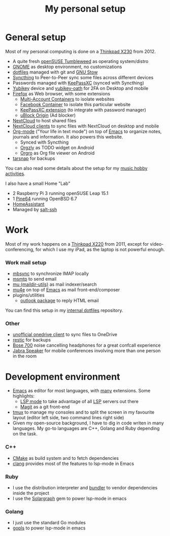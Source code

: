#+TITLE: My personal setup

* General setup

Most of my personal computing is done on a [[https://www.lenovo.com/us/en/laptops/thinkpad/x-series/x230][Thinkpad X230]] from 2012.

- A quite fresh [[https://software.opensuse.org/distributions/tumbleweed][openSUSE Tumbleweed]] as operating system/distro
- [[https://www.gnome.org][GNOME]] as desktop environment, no customizations
- [[https://github.com/dmacvicar/dotfiles][dotfiles]] managed with git and [[https://www.gnu.org/software/stow][GNU Stow]]
- [[https://syncthing.net][Syncthing]] to Peer-to-Peer sync some files across different devices
- Passwords managed with [[https://keepassxc.org][KeePassXC]] (synced with Syncthing)
- [[https://www.yubico.com/products][Yubikey]] device and [[https://developers.yubico.com/OATH][yubikey-oath]] for 2FA on Desktop and mobile
- [[https://www.mozilla.org/exp/firefox/new][Firefox]] as Web browser, with some extensions
  - [[https://addons.mozilla.org/firefox/addon/multi-account-containers][Multi-Account Containers]] to isolate websites
  - [[https://addons.mozilla.org/firefox/addon/facebook-container][Facebook Container]] to isolate this particular website
  - [[https://addons.mozilla.org/firefox/addon/keepassxc-browser][KeePassXC extension]] (to integrate with password manager)
  - [[https://addons.mozilla.org/firefox/addon/ublock-origin][uBlock Origin]] (Ad blocker)
- [[https://nextcloud.com][NextCloud]] to host shared files
- [[https://nextcloud.com/clients][NextCloud clients]] to sync files with NextCloud on desktop and mobile
- [[https://orgmode.org][Org-mode]] ("Your life in text mode") on top of [[https://www.gnu.org/software/emacs][Emacs]] to organize notes, journals and information. It also powers this website.
  - Synced with Syncthing
  - [[https://play.google.com/store/apps/details?id=com.orgzly][Orgzly]] as TODO widget on Android
  - [[https://play.google.com/store/apps/details?id=com.madlonkay.orgro][Orgro]] as Org file viewer on Android
- [[http://www.tarsnap.com][tarsnap]] for backups

You can also read some details about the setup for my [[file:music.org][music hobby activities]].

I also have a small Home "Lab"
  - 2 Raspberry Pi 3 running openSUSE Leap 15.1
  - 1 [[https://linux-sunxi.org/Pine64][Pine64]] running OpenBSD 6.7
  - [[https://www.home-assistant.io/][HomeAssistant]]
  - Managed by [[https://docs.saltstack.com/en/latest/topics/ssh][salt-ssh]]

* Work

Most of my work happens on a [[https://www.lenovo.com/us/en/laptops/thinkpad/x-series/x220][Thinkpad X220]] from 2011, except for video-conferencing, for which I use my iPad, as the laptop is not powerful enough.

*** Work mail setup

- [[http://isync.sourceforge.net][mbsync]] to synchronize IMAP locally
- [[https://marlam.de/msmtp][msmtp]] to send email
- [[https://www.djcbsoftware.nl/code/mu][mu (maildir-utils)]] as mail indexer/search
- [[https://www.djcbsoftware.nl/code/mu/mu4e.html][mu4e]] on top of [[https://www.gnu.org/software/emacs][Emacs]] as mail front-end/composer
- plugins/utilities
  - [[https://melpa.org/#/outlook][outlook package]] to reply HTML email

You can find this setup in my [[https://gitlab.suse.de/dmacvicar/dotfiles.suse][internal dotfiles]] repository.

*** Other
- [[https://github.com/abraunegg/onedrive][unofficial onedrive client]] to sync files to OneDrive
- [[https://restic.net/][restic]] for backups
- [[https://www.bose.com/products/headphones/noise_cancelling_headphones/noise-cancelling-headphones-700.html][Bose 700]] noise cancelling headphones for a great confcall experience
- [[https://www.jabra.com.de/business/speakerphones/jabra-speak-series/jabra-speak-510][Jabra Speaker]] for mobile conferences involving more than one person in the room

* Development environment

- [[https://www.gnu.org/software/emacs][Emacs]] as editor for most languages, with [[https://raw.githubusercontent.com/dmacvicar/dotfiles/master/emacs/.emacs.d/init.el][many]] extensions. Some highlights:
  - [[https://melpa.org/#/lsp-mode][LSP mode]] to take advantage of all [[https://en.wikipedia.org/wiki/Language_Server_Protocol][LSP]] servers out there
  - [[https://magit.vc][Magit]] as a git front-end
- [[https://github.com/tmux/tmux/wiki][tmux]] to manage my consoles and to split the screen in my favourite layout (editor left side, two command lines right side)
- Given my open-source background, I have to dig in code writen in many languages. My go-to languages are C++, Golang and Ruby depending on the task.

*** C++
- [[https://cmake.org][CMake]] as build system and to fetch dependencies
- [[https://clang.llvm.org/][clang]] provides most of the features to lsp-mode in Emacs
*** Ruby
- I use the distribution interpreter and [[https://bundler.io][bundler]] to vendor dependencies inside the project
- I use the [[https://solargraph.org][Solargraph]] gem to power lsp-mode in emacs
*** Golang
- I just use the standard Go modules
- [[https://github.com/golang/tools/tree/master/gopls][gopls]] to power lsp-mode in emacs

